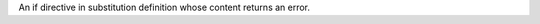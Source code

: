 An if directive in substitution definition whose content returns an error.

.. |error| if:: 1

   Bogus header
   ============
